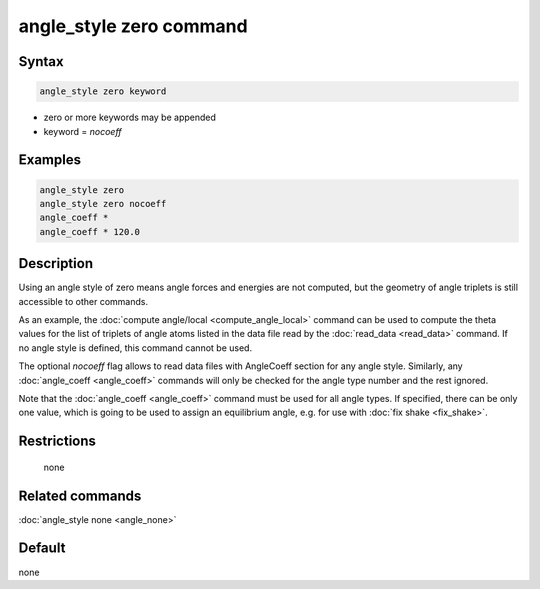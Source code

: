 .. index:: angle_style zero

angle_style zero command
========================

Syntax
""""""

.. code-block:: LAMMPS

   angle_style zero keyword

* zero or more keywords may be appended
* keyword = *nocoeff*

Examples
""""""""

.. code-block:: LAMMPS

   angle_style zero
   angle_style zero nocoeff
   angle_coeff *
   angle_coeff * 120.0

Description
"""""""""""

Using an angle style of zero means angle forces and energies are not
computed, but the geometry of angle triplets is still accessible to
other commands.

As an example, the :doc:`compute angle/local <compute_angle_local>`
command can be used to compute the theta values for the list of
triplets of angle atoms listed in the data file read by the
:doc:`read_data <read_data>` command.  If no angle style is defined,
this command cannot be used.

The optional *nocoeff* flag allows to read data files with AngleCoeff
section for any angle style. Similarly, any :doc:`angle_coeff <angle_coeff>` commands
will only be checked for the angle type number and the rest ignored.

Note that the :doc:`angle_coeff <angle_coeff>` command must be used for
all angle types. If specified, there can be only one value, which is
going to be used to assign an equilibrium angle, e.g. for use with
:doc:`fix shake <fix_shake>`.

Restrictions
""""""""""""
 none

Related commands
""""""""""""""""

:doc:`angle_style none <angle_none>`

Default
"""""""

none
